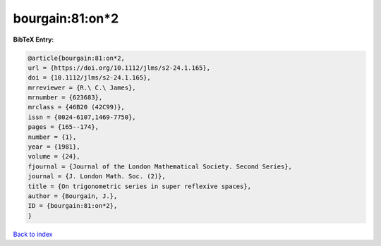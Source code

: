 bourgain:81:on*2
================

.. :cite:t:`bourgain:81:on*2`

.. bibliography:: ../../All.bib

**BibTeX Entry:**

.. code-block:: bibtex

   @article{bourgain:81:on*2,
   url = {https://doi.org/10.1112/jlms/s2-24.1.165},
   doi = {10.1112/jlms/s2-24.1.165},
   mrreviewer = {R.\ C.\ James},
   mrnumber = {623683},
   mrclass = {46B20 (42C99)},
   issn = {0024-6107,1469-7750},
   pages = {165--174},
   number = {1},
   year = {1981},
   volume = {24},
   fjournal = {Journal of the London Mathematical Society. Second Series},
   journal = {J. London Math. Soc. (2)},
   title = {On trigonometric series in super reflexive spaces},
   author = {Bourgain, J.},
   ID = {bourgain:81:on*2},
   }

`Back to index <../index>`_
